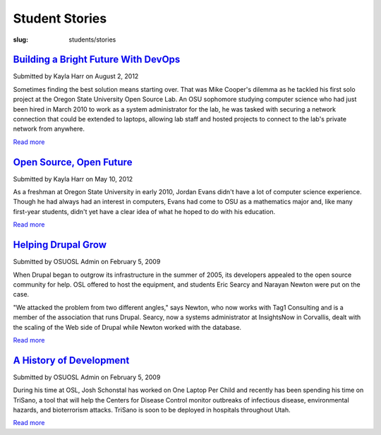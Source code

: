 Student Stories
===============
:slug: students/stories

`Building a Bright Future With DevOps`_
----------------------------------------

.. _Building a Bright Future with DevOps: /blog/devops


Submitted by Kayla Harr on August 2, 2012

.. image:: /images/MikeRacksPicweb.jpg
   :scale: 80%
   :alt: Student Experience at OSUOSL

Sometimes finding the best solution means starting over. That was Mike Cooper's
dilemma as he tackled his first solo project at the Oregon State University Open
Source Lab. An OSU sophomore studying computer science who had just been hired
in March 2010 to work as a system administrator for the lab, he was tasked with
securing a network connection that could be extended to laptops, allowing lab
staff and hosted projects to connect to the lab's private network from anywhere.

`Read more </blog/devops>`__


`Open Source, Open Future`_
----------------------------

.. _Open Source, Open Future: /blog/open-source-open-future


Submitted by Kayla Harr on May 10, 2012

As a freshman at Oregon State University in early 2010, Jordan Evans didn't have
a lot of computer science experience. Though he had always had an interest in
computers, Evans had come to OSU as a mathematics major and, like many
first-year students, didn't yet have a clear idea of what he hoped to do with
his education.

`Read more </blog/open-source-open-future>`__


`Helping Drupal Grow`_
----------------------

.. _Helping Drupal Grow: /students/stories/drupal_infrastructure


Submitted by OSUOSL Admin on February 5, 2009

When Drupal began to outgrow its infrastructure in the summer of 2005, its
developers appealed to the open source community for help. OSL offered to host
the equipment, and students Eric Searcy and Narayan Newton were put on the case.

"We attacked the problem from two different angles," says Newton, who now works
with Tag1 Consulting and is a member of the association that runs Drupal.
Searcy, now a systems administrator at InsightsNow in Corvallis, dealt with the
scaling of the Web side of Drupal while Newton worked with the database.

`Read more </students/stories/drupal_infrastructure>`__


`A History of Development`_
----------------------------

.. _A History of Development: /students/stories/trisano


Submitted by OSUOSL Admin on February 5, 2009

During his time at OSL, Josh Schonstal has worked on One Laptop Per Child and
recently has been spending his time on TriSano, a tool that will help the
Centers for Disease Control monitor outbreaks of infectious disease,
environmental hazards, and bioterrorism attacks. TriSano is soon to be deployed
in hospitals throughout Utah.

`Read more </students/stories/trisano>`__
